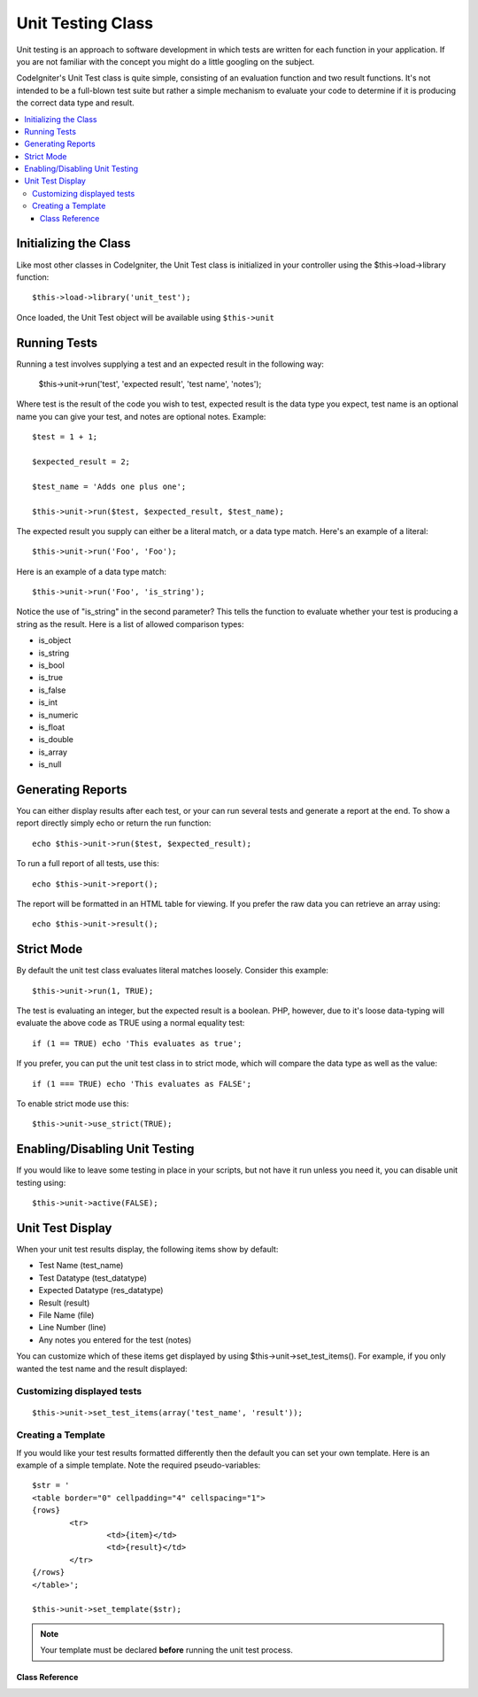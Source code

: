 ##################
Unit Testing Class
##################

Unit testing is an approach to software development in which tests are
written for each function in your application. If you are not familiar
with the concept you might do a little googling on the subject.

CodeIgniter's Unit Test class is quite simple, consisting of an
evaluation function and two result functions. It's not intended to be a
full-blown test suite but rather a simple mechanism to evaluate your
code to determine if it is producing the correct data type and result.

.. contents::
  :local:

.. raw:: html

  <div class="custom-index container"></div>

Initializing the Class
======================

Like most other classes in CodeIgniter, the Unit Test class is
initialized in your controller using the $this->load->library function::

	$this->load->library('unit_test');

Once loaded, the Unit Test object will be available using ``$this->unit``

Running Tests
=============

Running a test involves supplying a test and an expected result in the
following way:

	$this->unit->run('test', 'expected result', 'test name', 'notes');

Where test is the result of the code you wish to test, expected result
is the data type you expect, test name is an optional name you can give
your test, and notes are optional notes. Example::

	$test = 1 + 1;

	$expected_result = 2;

	$test_name = 'Adds one plus one';

	$this->unit->run($test, $expected_result, $test_name);

The expected result you supply can either be a literal match, or a data
type match. Here's an example of a literal::

	$this->unit->run('Foo', 'Foo');

Here is an example of a data type match::

	$this->unit->run('Foo', 'is_string');

Notice the use of "is_string" in the second parameter? This tells the
function to evaluate whether your test is producing a string as the
result. Here is a list of allowed comparison types:

-  is_object
-  is_string
-  is_bool
-  is_true
-  is_false
-  is_int
-  is_numeric
-  is_float
-  is_double
-  is_array
-  is_null

Generating Reports
==================

You can either display results after each test, or your can run several
tests and generate a report at the end. To show a report directly simply
echo or return the run function::

	echo $this->unit->run($test, $expected_result);

To run a full report of all tests, use this::

	echo $this->unit->report();

The report will be formatted in an HTML table for viewing. If you prefer
the raw data you can retrieve an array using::

	echo $this->unit->result();

Strict Mode
===========

By default the unit test class evaluates literal matches loosely.
Consider this example::

	$this->unit->run(1, TRUE);

The test is evaluating an integer, but the expected result is a boolean.
PHP, however, due to it's loose data-typing will evaluate the above code
as TRUE using a normal equality test::

	if (1 == TRUE) echo 'This evaluates as true';

If you prefer, you can put the unit test class in to strict mode, which
will compare the data type as well as the value::

	if (1 === TRUE) echo 'This evaluates as FALSE';

To enable strict mode use this::

	$this->unit->use_strict(TRUE);

Enabling/Disabling Unit Testing
===============================

If you would like to leave some testing in place in your scripts, but
not have it run unless you need it, you can disable unit testing using::

	$this->unit->active(FALSE);

Unit Test Display
=================

When your unit test results display, the following items show by
default:

-  Test Name (test_name)
-  Test Datatype (test_datatype)
-  Expected Datatype (res_datatype)
-  Result (result)
-  File Name (file)
-  Line Number (line)
-  Any notes you entered for the test (notes)

You can customize which of these items get displayed by using
$this->unit->set_test_items(). For example, if you only wanted the test name
and the result displayed:

Customizing displayed tests
---------------------------

::

	$this->unit->set_test_items(array('test_name', 'result'));

Creating a Template
-------------------

If you would like your test results formatted differently then the
default you can set your own template. Here is an example of a simple
template. Note the required pseudo-variables::

	$str = '
	<table border="0" cellpadding="4" cellspacing="1">
	{rows}
		<tr>
			<td>{item}</td>
			<td>{result}</td>
		</tr>
	{/rows}
	</table>';

	$this->unit->set_template($str);

.. note:: Your template must be declared **before** running the unit
	test process.

***************
Class Reference
***************

.. class:: CI_Unit_test

	.. method:: set_test_items($items)

		:param array $items: List of visible test items
		:returns: void

		Sets a list of items that should be visible in tests.
		Valid options are:

		  - test_name
		  - test_datatype
		  - res_datatype
		  - result
		  - file
		  - line
		  - notes

	.. method:: run($test[, $expected = TRUE[, $test_name = 'undefined'[, $notes = '']]])

		:param mixed $test: Test data
		:param mixed $expected: Expected result
		:param string $test_name: Test name
		:param string $notes: Any notes to be attached to the test
		:returns: string

		Runs unit tests.

	.. method:: report([$result = array()])

		:param array $result: Array containing tests results
		:returns: string

		Generates a report about already complete tests.

	.. method:: use_strict([$state = TRUE])

		:param bool $state: Strict state flag
		:returns: void

		Enables/disables strict type comparison in tests.

	.. method:: active([$state = TRUE])

		:param bool $state: Whether to enable testing
		:returns: void

		Enables/disables unit testing.

	.. method:: result([$results = array()])

		:param array $results: Tests results list
		:returns: array

		Returns raw tests results data.

	.. method:: set_template($template)

		:param string $template: Test result template
		:returns: void

		Sets the template for displaying tests results.
